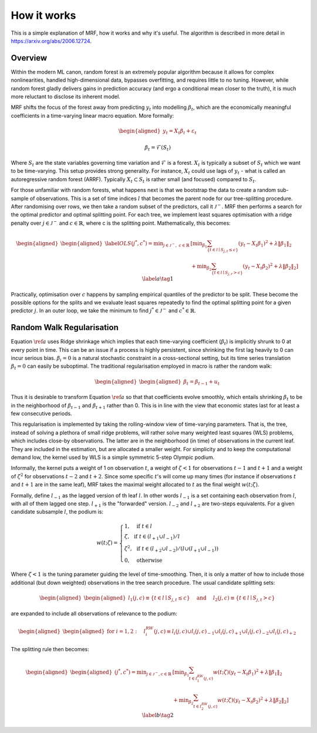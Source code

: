 
How it works
============

This is a simple explanation of MRF, how it works and why it's useful. The algorithm is described in more detail in https://arxiv.org/abs/2006.12724.

Overview
--------

Within the modern ML canon, random forest is an extremely popular algorithm because it allows for complex nonlinearities, handled high-dimensional data, bypasses overfitting, and requires little to no tuning. However, while random forest gladly delivers gains in prediction accuracy (and ergo a conditional mean closer to the truth), it is much more reluctant to disclose its inherent model. 

MRF shifts the focus of the forest away from predicting :math:`y_t` into modelling :math:`\beta_t`, which are the economically meaningful coefficients in a time-varying linear macro equation. More formally:

.. math::

    \begin{equation*}
    \begin{aligned}
    y_t = X_t \beta_t  + \varepsilon_t
    \end{aligned}
    \end{equation*}
   
.. math::

   \begin{equation}
   \beta_t = \mathcal{F}(S_t)
   \end{equation}


Where :math:`S_t` are the state variables governing time variation and :math:`\mathcal{F}` is a forest. :math:`X_t` is typically a subset of :math:`S_t` which we want to be time-varying. This setup provides strong generality. For instance, :math:`X_t` could use lags of :math:`y_t` - what is called an autoregressive random forest (ARRF). Typically :math:`X_t \subset S_t` is rather small (and focused) compared to :math:`S_t`.

For those unfamiliar with random forests, what happens next is that we bootstrap the data to create a random sub-sample of observations. This is a set of time indices :math:`l` that becomes the parent node for our tree-splitting procedure. After randomising over rows, we then take a random subset of the predictors, call it :math:`\mathcal{J}^-`. MRF then performs a search for the optimal predictor and optimal splitting point. For each tree, we  implement least squares optimisation with a ridge penalty over :math:`j \in \mathcal{J}^{-}` and :math:`c \in \mathbb{R}`, where c is the splitting point. Mathematically, this becomes:

.. math::

    \begin{equation*}
    \begin{aligned}
    \begin{aligned}\label{OLS}
    (j^*, c^*) = \min _{j \in \mathcal{J}^{-}, \; c \in \mathbb{R}} &\left[\min _{\beta_{1}} \sum_{\left\{t \in l \mid S_{j, t} \leq c\right\}}\left(y_{t}-X_{t} \beta_{1}\right)^{2}+\lambda\left\|\beta_{1}\right\|_{2}\right.\\
     &\left.+\min _{\beta_{2}} \sum_{\left\{t \in l \mid S_{j, r}>c\right\}}\left(y_{t}-X_{t} \beta_{2}\right)^{2}+\lambda\left\|\beta_{2}\right\|_{2}\right] 
    \end{aligned}
    \end{aligned} \label{a} \tag{1}
    \end{equation*} 

Practically, optimisation over :math:`c` happens by sampling empirical quantiles of the predictor to be split. These become the possible options for the splits and we evaluate least squares repeatedly to find the optimal splitting point for a given predictor :math:`j`. In an outer loop, we take the minimum to find :math:`j^* \in \mathcal{J}^{-}` and :math:`c^* \in \mathbb{R}`.

Random Walk Regularisation
--------------------------

Equation :math:`\ref{a}` uses Ridge shrinkage which implies that each time-varying coefficient (:math:`\beta_t`) is implicitly shrunk to 0 at every point in time. This can be an issue if a process is highly persistent, since shrinking the first lag heavily to 0 can incur serious bias. :math:`\beta_i = 0` is a natural stochastic constraint in a cross-sectional setting, but its time series translation :math:`\beta_t = 0` can easily be suboptimal. The traditional regularisation employed in macro is rather the random walk:

.. math::
   
   \begin{equation*}
   \begin{aligned}
   \begin{aligned}
   \beta_t = \beta_{t-1} + u_t
   \end{aligned}
   \end{aligned} 
   \end{equation*} 

Thus it is desirable to transform Equation :math:`\ref{a}` so that that coefficients evolve smoothly, which entails shrinking :math:`\beta_t` to be in the neighborhood of :math:`\beta_{t-1}` and :math:`\beta_{t+1}` rather than 0. This is in line with the view that economic states last for at least a few consecutive periods.

This regularisation is implemented by taking the rolling-window view of time-varying parameters. That is, the tree, instead of solving a plethora of small ridge problems, will rather solve many weighted least squares (WLS) problems, which includes close-by observations. The latter are in the neighborhood (in time) of observations in the current leaf. They are included in the estimation, but are allocated a smaller weight. For simplicity and to keep the computational demand low, the kernel used by WLS is a simple symmetric 5-step Olympic podium.

Informally, the kernel puts a weight of 1 on observation  :math:`t`, a weight of :math:`\zeta < 1` for observations :math:`t-1` and :math:`t+1` and a weight of :math:`\zeta^2` for observations :math:`t-2` and :math:`t+2`. Since some specific :math:`t`'s will come up many times (for instance if observations :math:`t` and :math:`t+1` are in the same leaf), MRF takes the maximal weight allocated to :math:`t` as the final weight :math:`w(t; \zeta)`.

Formally, define :math:`l_{-1}` as the lagged version of th leaf :math:`l`. In other words :math:`l_{-1}` is a set containing each observation from :math:`l`, with all of them lagged one step. :math:`l_{+1}` is the "forwarded" version. :math:`l_{-2}` and :math:`l_{+2}` are two-steps equivalents. For a given candidate subsample :math:`l`, the podium is:

.. math::
   
   w(t ; \zeta)=\left\{\begin{array}{ll}
   1, & \text { if } t \in l \\
   \zeta, & \text { if } t \in\left(l_{+1} \cup l_{-1}\right) / l \\
   \zeta^{2}, & \text { if } t \in\left(l_{+2} \cup l_{-2}\right) /\left(l \cup\left(l_{+1} \cup l_{-1}\right)\right) \\
   0, & \text { otherwise }
   \end{array}\right.

Where :math:`\zeta < 1` is the tuning parameter guiding the level of time-smoothing. Then, it is only a matter of how to include those additional (but down weighted) observations in the tree search procedure. The usual candidate splitting sets: 

.. math::
   
   \begin{equation*}
   \begin{aligned}
   \begin{aligned}
   l_{1}(j, c) \equiv\left\{t \in l \mid S_{j, t} \leq c\right\} \quad \text { and } \quad l_{2}(j, c) \equiv\left\{t \in l \mid S_{j, t}>c\right\}
   \end{aligned}
   \end{aligned} 
   \end{equation*} 

are expanded to include all observations of relevance to the podium:

.. math::
   
   \begin{equation*}
   \begin{aligned}
   \begin{aligned}
   \text { for } i=1,2: \quad l_{i}^{RW}(j, c) \equiv l_{i}(j, c) \cup l_{i}(j, c)_{-1} \cup l_{i}(j, c)_{+1} \cup l_{i}(j, c)_{-2} \cup l_{i}(j, c)_{+2}
   \end{aligned}
   \end{aligned} 
   \end{equation*} 

The splitting rule then becomes:

.. math::
   
   \begin{equation*}
   \begin{aligned}
   \begin{aligned}
   (j^*, c^*) = \min _{j \in \mathcal{J}^{-}, c \in \mathbb{R}} & {\left[\min _{\beta_{1}} \sum_{t \in l_{1}^{R W}(j, c)} w(t ; \zeta)\left(y_{t}-X_{t} \beta_{1}\right)^{2}+\lambda\left\|\beta_{1}\right\|_{2}\right.} \\
   &\left.+\min _{\beta_{2}} \sum_{t \in l_{2}^{ RW}(j, c)} w(t ; \zeta)\left(y_{t}-X_{t} \beta_{2}\right)^{2}+\lambda\left\|\beta_{2}\right\|_{2}\right] 
   \end{aligned}
   \end{aligned} \label{b} \tag{2}
   \end{equation*} 